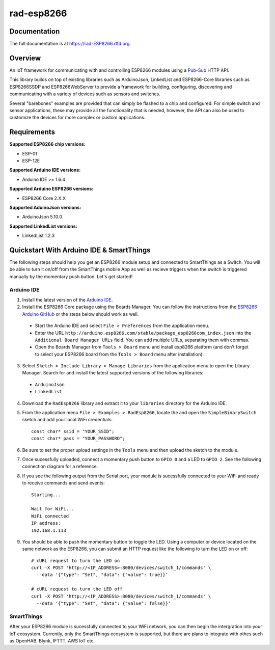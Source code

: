 rad-esp8266
===========

.. image:: https://travis-ci.org/randuhmm/rad-esp8266.svg?branch=master
  :target: https://travis-ci.org/randuhmm/rad-esp8266
  :alt: Latest Travis CI build status

.. image:: https://readthedocs.org/projects/rad-esp8266/badge/?version=latest
  :target: http://rad-esp8266.readthedocs.io/en/latest/?badge=latest
  :alt: Documentation Status

Documentation
-------------

The full documentation is at https://rad-ESP8266.rtfd.org.

Overview
--------

An IoT framework for communicating with and controlling ESP8266 modules using a
Pub-Sub_ HTTP API.

This library builds on top of existing libraries such as ArduinoJson,
LinkedList and ESP8266-Core libraries such as ESP8266SSDP and ESP8266WebServer
to provide a framework for building, configuring, discovering and communicating
with a variety of devices such as sensors and switches.

Several "barebones" examples are provided that can simply be flashed to a chip
and configured. For simple switch and sensor applications, these may provide all
the functionality that is needed, however, the API can also be used to customize
the devices for more complex or custom applications.

Requirements
------------

**Supported ESP8266 chip versions:**

* ESP-01
* ESP-12E

**Supported Arduino IDE versions:**

* Arduino IDE >= 1.6.4

**Supported Arduino ESP8266 versions:**

* ESP8266 Core 2.X.X

**Supported AduinoJson versions:**

* ArduinoJson 5.10.0

**Supported LinkedList versions:**

* LinkedList 1.2.3


Quickstart With Arduino IDE & SmartThings
-----------------------------------------

The following steps should help you get an ESP8266 module setup and connected to
SmartThings as a Switch. You will be able to turn it on/off from the SmartThings
mobile App as well as recieve triggers when the switch is triggered manually by
the momentary push button. Let's get started!

Arduino IDE
^^^^^^^^^^^

1. Install the latest version of the `Arduino IDE`_.

2. Install the ESP8266 Core package using the Boards Manager. You can follow the
   instructions from the `ESP8266 Arduino GitHub`_ or the steps below should
   work as well.

  * Start the Arduino IDE and select ``File > Preferences`` from the application
    menu.
  * Enter the URL
    ``http://arduino.esp8266.com/stable/package_esp8266com_index.json`` into the
    ``Additional Board Manager URLs`` field. You can add multiple URLs,
    separating them with commas.
  * Open the Boards Manager from ``Tools > Board`` menu and install esp8266
    platform (and don't forget to select your ESP8266 board from the
    ``Tools > Board`` menu after installation).

3. Select ``Sketch > Include Library > Manage Libraries`` from the application
   menu to open the Library Manager. Search for and install the latest supported
   versions of the following libraries:

  * ``ArduinoJson``
  * ``LinkedList``

4. Download the ``RadEsp8266`` library and extract it to your ``libraries``
   directory for the Arduino IDE.

5. From the application menu ``File > Examples > RadEsp8266``, locate the and
   open the ``SimpleBinarySwitch`` sketch and add your local WiFi credentials::

     const char* ssid = "YOUR_SSID";
     const char* pass = "YOUR_PASSWORD";

6. Be sure to set the proper upload settings in the ``Tools`` menu and then
   upload the sketch to the module.

7. Once sucessfully uploaded, connect a momentary push button to ``GPIO 0`` and
   a LED to ``GPIO 2``. See the following connection diagram for a reference.

8. If you see the following output from the Serial port, your module is
   sucessfully connected to your WiFi and ready to receive commands and send
   events::

     Starting...

     Wait for WiFi... 
     WiFi connected
     IP address: 
     192.168.1.113

9. You should be able to push the momentary button to toggle the LED. Using a
   computer or device located on the same network as the ESP8266, you can submit
   an HTTP request like the following to turn the LED on or off::

     # cURL request to turn the LED on
     curl -X POST 'http://<IP_ADDRESS>:8080/devices/switch_1/commands' \
       --data '{"type": "Set", "data": {"value": true}}'

     # cURL request to turn the LED off
     curl -X POST 'http://<IP_ADDRESS>:8080/devices/switch_1/commands' \
       --data '{"type": "Set", "data": {"value": false}}'

.. _Pub-Sub: https://en.wikipedia.org/wiki/Publish%E2%80%93subscribe_pattern
.. _Arduino IDE: https://www.arduino.cc/en/Main/Software
.. _ESP8266 Arduino GitHub: https://github.com/esp8266/Arduino


SmartThings
^^^^^^^^^^^

After your ESP8266 module is sucessfully connected to your WiFi network, you can
then begin the intergration into your IoT ecosystem. Currently, only the SmartThings
ecosystem is supported, but there are plans to integrate with othes such as 
OpenHAB, Blynk, IFTTT, AWS IoT etc. 

